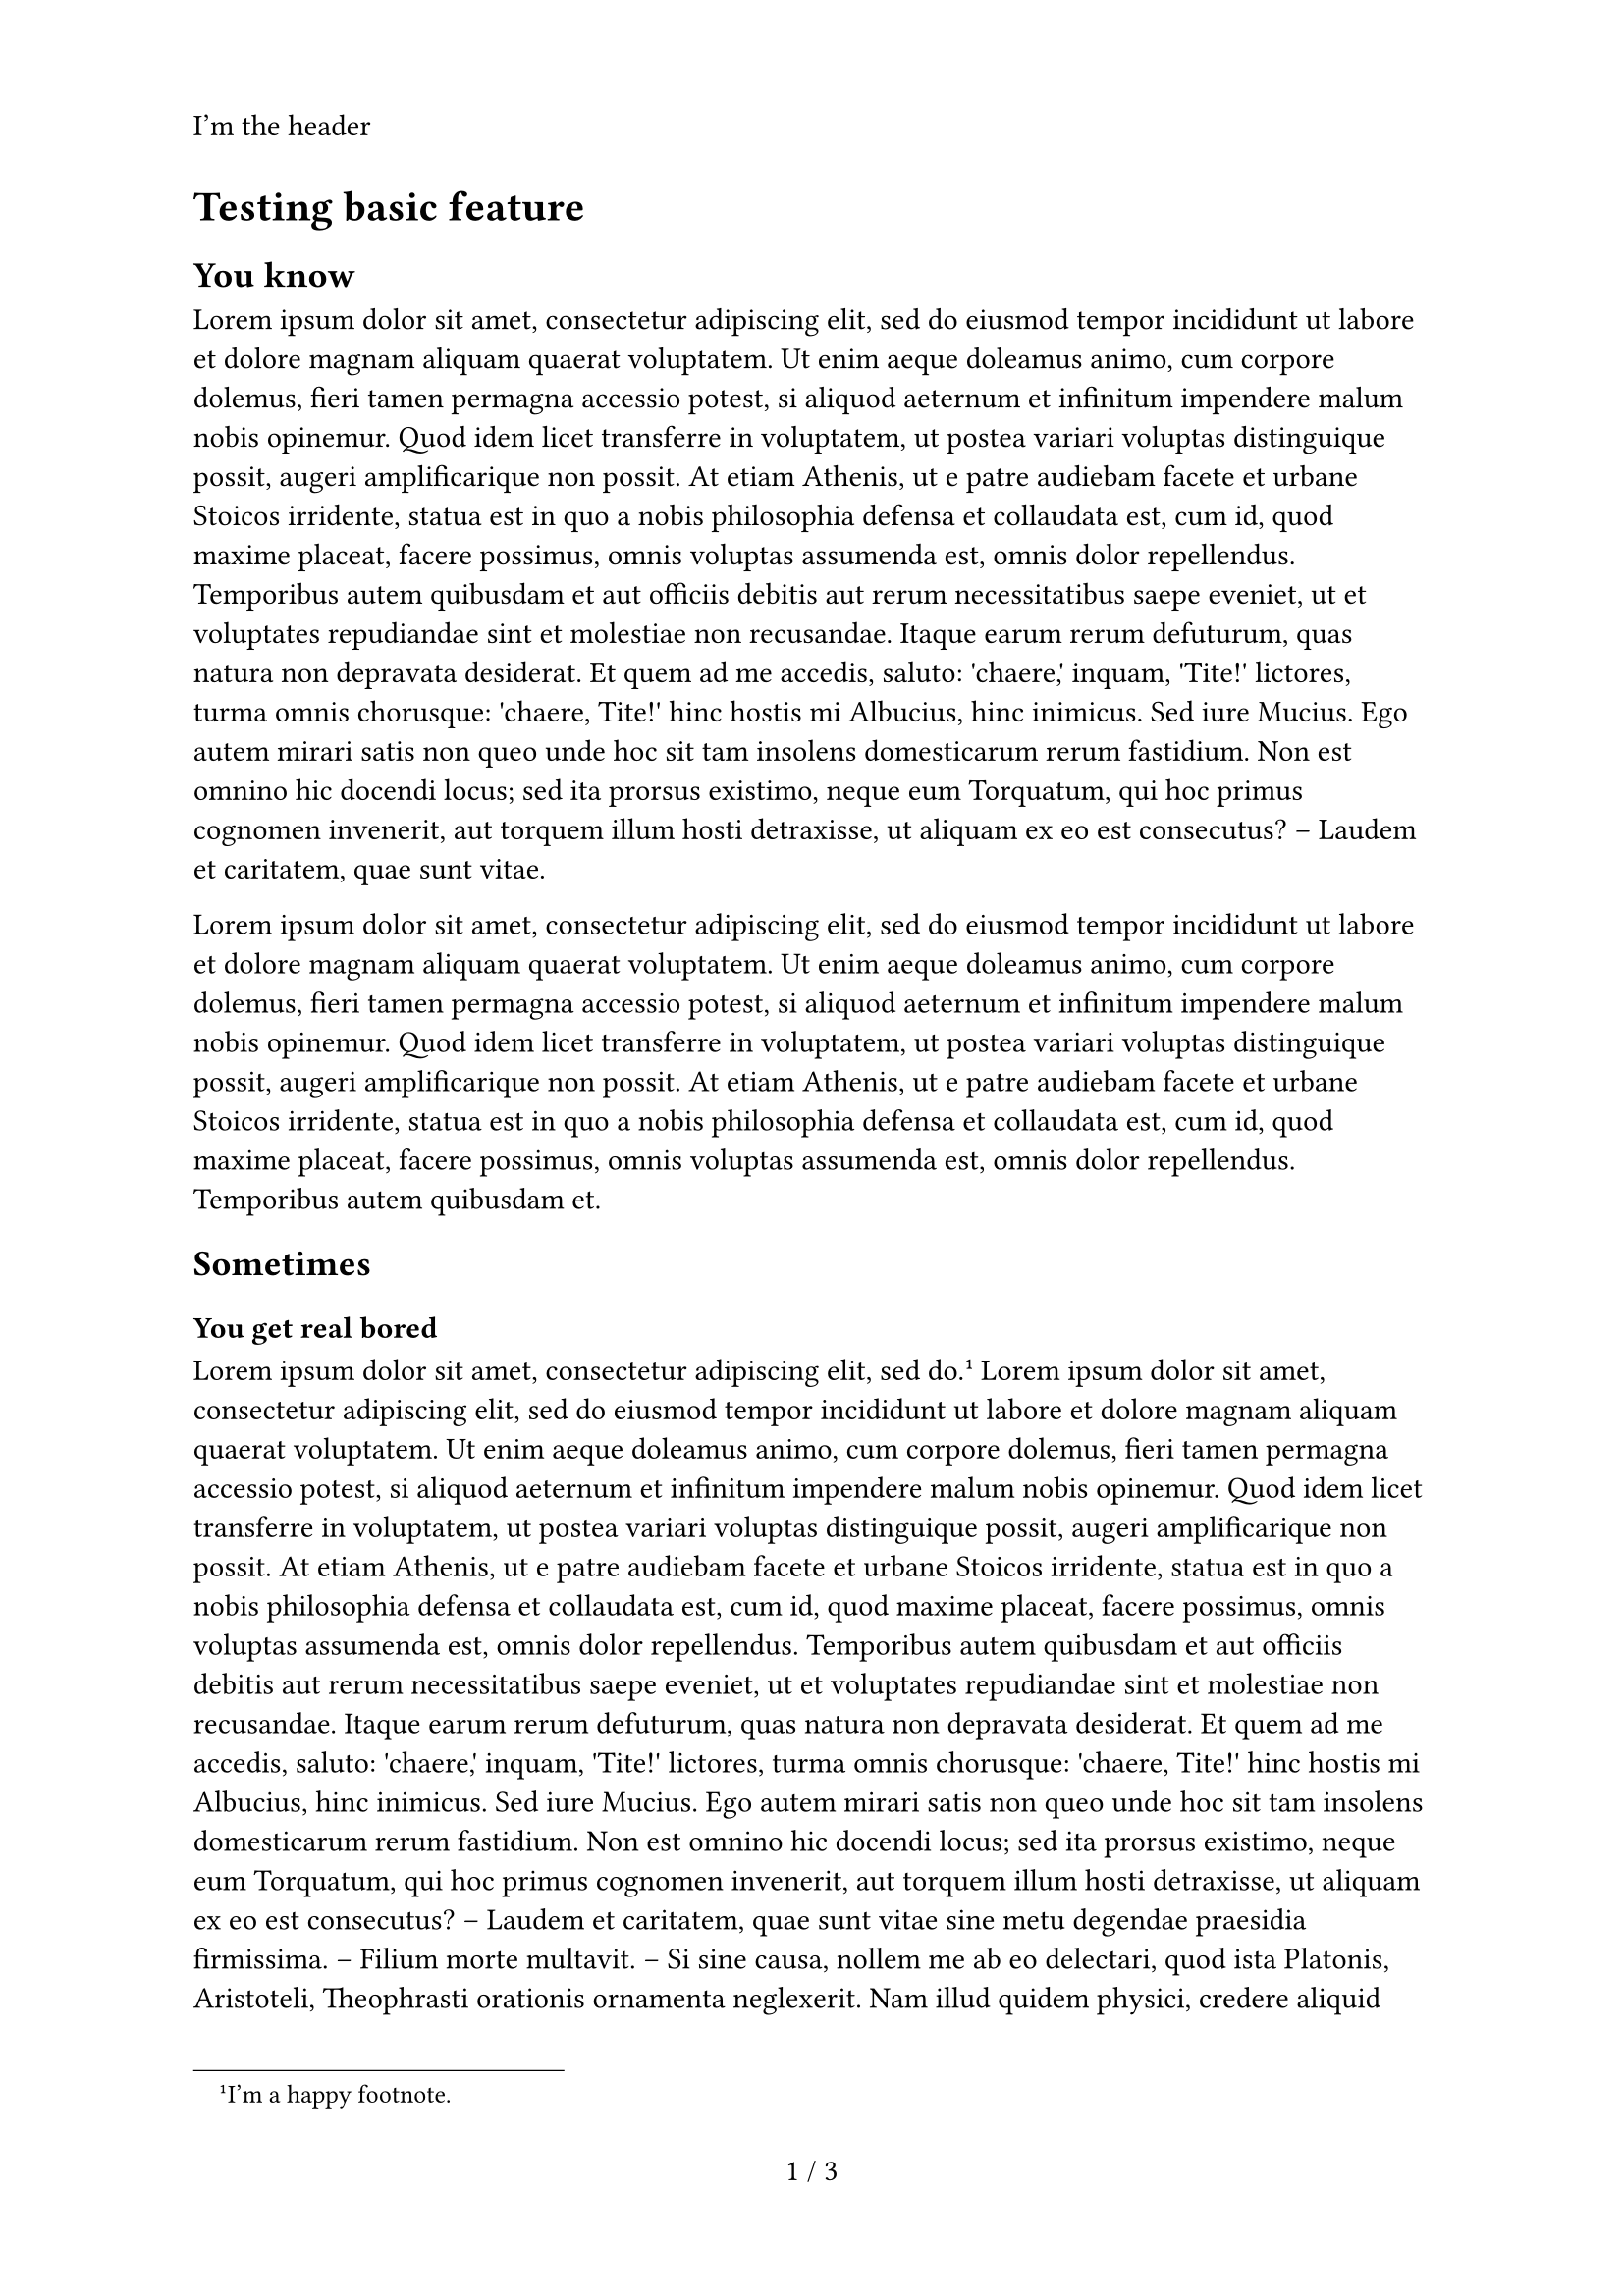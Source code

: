 /***********************/
/* TEMPLATE DEFINITION */
/***********************/

#let apply(doc) = {
  set page(
    paper: "a4",
    header: [I'm the header],
    numbering: "1 / 1"
  )
  doc
}


/********************/
/* TESTING TEMPLATE */
/********************/

#show: apply

= Testing basic feature

== You know

#lorem(200)

#lorem(100)

== Sometimes

=== You get real bored

#lorem(10) #footnote[I'm a happy footnote.] #lorem(250)

=== Pov le stage

#lorem(500)

== La vie c'est cool

#lorem(150)
